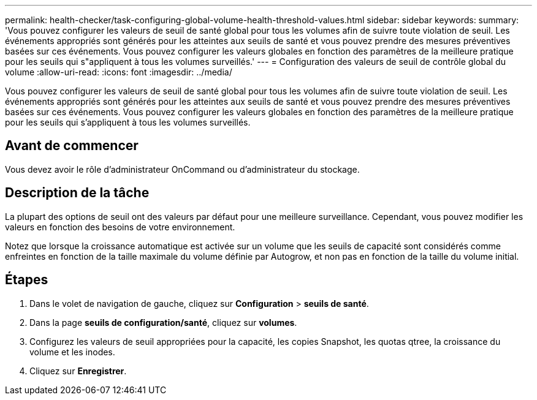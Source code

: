 ---
permalink: health-checker/task-configuring-global-volume-health-threshold-values.html 
sidebar: sidebar 
keywords:  
summary: 'Vous pouvez configurer les valeurs de seuil de santé global pour tous les volumes afin de suivre toute violation de seuil. Les événements appropriés sont générés pour les atteintes aux seuils de santé et vous pouvez prendre des mesures préventives basées sur ces événements. Vous pouvez configurer les valeurs globales en fonction des paramètres de la meilleure pratique pour les seuils qui s"appliquent à tous les volumes surveillés.' 
---
= Configuration des valeurs de seuil de contrôle global du volume
:allow-uri-read: 
:icons: font
:imagesdir: ../media/


[role="lead"]
Vous pouvez configurer les valeurs de seuil de santé global pour tous les volumes afin de suivre toute violation de seuil. Les événements appropriés sont générés pour les atteintes aux seuils de santé et vous pouvez prendre des mesures préventives basées sur ces événements. Vous pouvez configurer les valeurs globales en fonction des paramètres de la meilleure pratique pour les seuils qui s'appliquent à tous les volumes surveillés.



== Avant de commencer

Vous devez avoir le rôle d'administrateur OnCommand ou d'administrateur du stockage.



== Description de la tâche

La plupart des options de seuil ont des valeurs par défaut pour une meilleure surveillance. Cependant, vous pouvez modifier les valeurs en fonction des besoins de votre environnement.

Notez que lorsque la croissance automatique est activée sur un volume que les seuils de capacité sont considérés comme enfreintes en fonction de la taille maximale du volume définie par Autogrow, et non pas en fonction de la taille du volume initial.



== Étapes

. Dans le volet de navigation de gauche, cliquez sur *Configuration* > *seuils de santé*.
. Dans la page *seuils de configuration/santé*, cliquez sur *volumes*.
. Configurez les valeurs de seuil appropriées pour la capacité, les copies Snapshot, les quotas qtree, la croissance du volume et les inodes.
. Cliquez sur *Enregistrer*.

